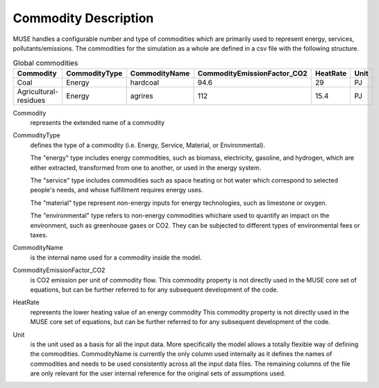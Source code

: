 .. _inputs-commodities:

=====================
Commodity Description
=====================

MUSE handles a configurable number and type of commodities which are primarily used to
represent energy, services, pollutants/emissions. The commodities for the simulation as
a whole are defined in a csv file with the following structure.

.. csv-table:: Global commodities
   :header: Commodity, CommodityType, CommodityName, CommodityEmissionFactor_CO2, HeatRate, Unit


   Coal, Energy, hardcoal, 94.6, 29, PJ
   Agricultural-residues, Energy, agrires, 112, 15.4, PJ

Commodity
   represents the extended name of a commodity

CommodityType
   defines the type of a commodity (i.e. Energy, Service, Material, or Environmental).

   The "energy" type includes energy commodities, such as biomass, electricity, gasoline, and hydrogen,
   which are either extracted, transformed from one to another, or used in the energy system.

   The "service" type includes commodities such as space heating or hot water which correspond to selected
   people's needs, and whose fulfillment requires energy uses.

   The "material" type represent non-energy inputs for energy technologies, such as limestone or oxygen.

   The "environmental" type refers to non-energy commodities whichare used to quantify an impact on the environment,
   such as greenhouse gases or CO2. They can be subjected to different types of environmental fees or taxes.

CommodityName
   is the internal name used for a commodity inside the model.

CommodityEmissionFactor_CO2
   is CO2 emission per unit of commodity flow.
   This commodity property is not directly used in the MUSE core set of equations, but can be further referred to
   for any subsequent development of the code.

HeatRate
   represents the lower heating value of an energy commodity
   This commodity property is not directly used in the MUSE core set of equations, but can be further referred to
   for any subsequent development of the code.

Unit
   is the unit used as a basis for all the input data. More specifically the model allows
   a totally flexible way of defining the commodities. CommodityName is currently the
   only column used internally as it defines the names of commodities and needs to be
   used consistently across all the input data files. The remaining columns of the file
   are only relevant for the user internal reference for the original sets of
   assumptions used.
